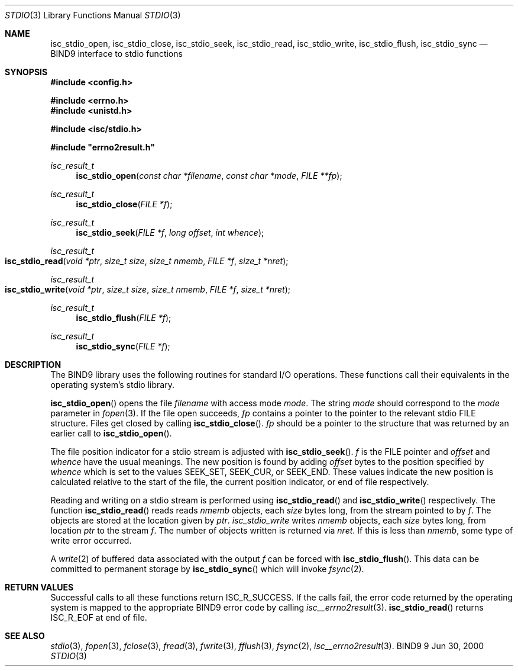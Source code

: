 .\"
.\" Copyright (C) 2000  Internet Software Consortium.
.\"
.\" Permission to use, copy, modify, and distribute this document for any
.\" purpose with or without fee is hereby granted, provided that the above
.\" copyright notice and this permission notice appear in all copies.
.\"
.\" THE SOFTWARE IS PROVIDED "AS IS" AND INTERNET SOFTWARE CONSORTIUM
.\" DISCLAIMS ALL WARRANTIES WITH REGARD TO THIS SOFTWARE INCLUDING ALL
.\" IMPLIED WARRANTIES OF MERCHANTABILITY AND FITNESS. IN NO EVENT SHALL
.\" INTERNET SOFTWARE CONSORTIUM BE LIABLE FOR ANY SPECIAL, DIRECT,
.\" INDIRECT, OR CONSEQUENTIAL DAMAGES OR ANY DAMAGES WHATSOEVER RESULTING
.\" FROM LOSS OF USE, DATA OR PROFITS, WHETHER IN AN ACTION OF CONTRACT,
.\" NEGLIGENCE OR OTHER TORTIOUS ACTION, ARISING OUT OF OR IN CONNECTION
.\" WITH THE USE OR PERFORMANCE OF THIS SOFTWARE.
.\"
.\" $Id: stdio.man,v 1.1 2000/06/01 03:19:06 jim Exp $
.\"
.Dd Jun 30, 2000
.Dt STDIO 3
.Os BIND9 9
.ds vT BIND9 Programmer's Manual
.Sh NAME
.Nm isc_stdio_open ,
.Nm isc_stdio_close ,
.Nm isc_stdio_seek ,
.Nm isc_stdio_read ,
.Nm isc_stdio_write ,
.Nm isc_stdio_flush ,
.Nm isc_stdio_sync
.Nd BIND9 interface to stdio functions
.Sh SYNOPSIS
.Fd #include <config.h>

.Fd #include <errno.h>
.Fd #include <unistd.h>

.Fd #include <isc/stdio.h>

.Fd #include \*qerrno2result.h\*q

.Ft isc_result_t
.Fn isc_stdio_open "const char *filename" "const char *mode"  "FILE **fp"
.Ft isc_result_t
.Fn isc_stdio_close "FILE *f"
.Ft isc_result_t
.Fn isc_stdio_seek "FILE *f" "long offset" "int whence"
.Ft isc_result_t
.Fo isc_stdio_read
.Fa "void *ptr"
.Fa "size_t size"
.Fa "size_t nmemb"
.Fa "FILE *f"
.Fa "size_t *nret"
.Fc
.Ft isc_result_t
.Fo isc_stdio_write
.Fa "void *ptr"
.Fa "size_t size"
.Fa "size_t nmemb"
.Fa "FILE *f"
.Fa "size_t *nret"
.Fc
.Ft isc_result_t
.Fn isc_stdio_flush "FILE *f"
.Ft isc_result_t
.Fn isc_stdio_sync "FILE *f"
.Sh DESCRIPTION
The BIND9 library uses the following routines for standard I/O
operations.
These functions call their equivalents in the operating system's stdio
library.
.Pp
.Fn isc_stdio_open
opens the file
.Fa filename
with access mode
.Fa mode .
The string
.Fa mode
should correspond to the
.Fa mode
parameter in
.Xr fopen 3 .
If the file open succeeds,
.Fa fp
contains a pointer to the pointer to the relevant stdio
.Dv FILE
structure.
Files get closed by calling
.Fn isc_stdio_close .
.Fa fp
should be a pointer to the
.DV FILE
structure that was returned by an earlier call to
.Fn isc_stdio_open .
.Pp
The file position indicator for a stdio stream is adjusted with
.Fn isc_stdio_seek .
.Fa f
is the
.Dv FILE
pointer and
.Fa offset
and 
.Fa whence
have the usual meanings.
The new position is found by adding
.Fa offset
bytes to the position specified by
.Fa whence 
which is set to the values
.Dv SEEK_SET ,
.Dv SEEK_CUR ,
or
.Dv SEEK_END .
These values indicate the new position is calculated relative to the start
of the file, the current position indicator, or end of file
respectively.
.Pp
Reading and writing on a stdio stream is performed using
.Fn isc_stdio_read
and
.Fn isc_stdio_write
respectively.
The function
.Fn isc_stdio_read
reads reads
.Fa nmemb
objects, each
.Fa size
bytes long, from the stream pointed to by
.Fa f .
The objects are stored at the location given by
.Fa ptr .
.Fa isc_stdio_write
writes 
.Fa nmemb
objects, each
.Fa size
bytes long, from location
.Fa ptr
to the stream
.Fa f .
The number of objects written is returned via
.Fa nret .
If this is less than
.Fa nmemb ,
some type of write error occurred.
.Pp
A
.Xr write 2
of buffered data associated with the output
.Fa f
can be forced with
.Fn isc_stdio_flush .
This data can be committed to permanent storage by
.Fn isc_stdio_sync
which will invoke
.Xr fsync 2 .
.Sh RETURN VALUES
Successful calls to all these functions return
.Er ISC_R_SUCCESS .
If the calls fail, the error code returned by the operating system is
mapped to the appropriate BIND9 error code by calling
.Xr isc__errno2result 3 .
.Fn isc_stdio_read
returns
.Er ISC_R_EOF
at end of file.
.Sh SEE ALSO
.Xr stdio 3 ,
.Xr fopen 3 ,
.Xr fclose 3 ,
.Xr fread 3 ,
.Xr fwrite 3 ,
.Xr fflush 3 ,
.Xr fsync 2 ,
.Xr isc__errno2result 3 .
